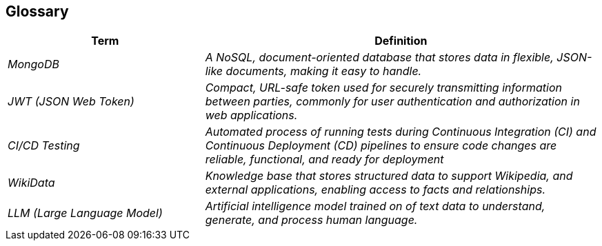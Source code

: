 ifndef::imagesdir[:imagesdir: ../images]

[[section-glossary]]
== Glossary

[cols="e,2e" options="header"]
|===
|Term |Definition

| MongoDB
| A NoSQL, document-oriented database that stores data in flexible, JSON-like documents, making it easy to handle.

| JWT (JSON Web Token)
| Compact, URL-safe token used for securely transmitting information between parties, commonly for user authentication and authorization in web applications.

| CI/CD Testing
| Automated process of running tests during Continuous Integration (CI) and Continuous Deployment (CD) pipelines to ensure code changes are reliable, functional, and ready for deployment

| WikiData
| Knowledge base that stores structured data to support Wikipedia, and external applications, enabling access to facts and relationships.

| LLM (Large Language Model)
| Artificial intelligence model trained on of text data to understand, generate, and process human language.
|===
